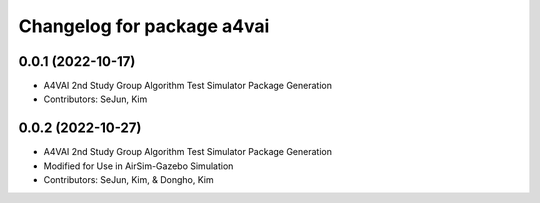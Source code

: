 ^^^^^^^^^^^^^^^^^^^^^^^^^^^^^^^^^^^^^^^^^^^^^^^^^^^^^^^^
Changelog for package a4vai
^^^^^^^^^^^^^^^^^^^^^^^^^^^^^^^^^^^^^^^^^^^^^^^^^^^^^^^^

0.0.1 (2022-10-17)
------------------
* A4VAI 2nd Study Group Algorithm Test Simulator Package Generation
* Contributors: SeJun, Kim

0.0.2 (2022-10-27)
------------------
* A4VAI 2nd Study Group Algorithm Test Simulator Package Generation
* Modified for Use in AirSim-Gazebo Simulation
* Contributors: SeJun, Kim, & Dongho, Kim
